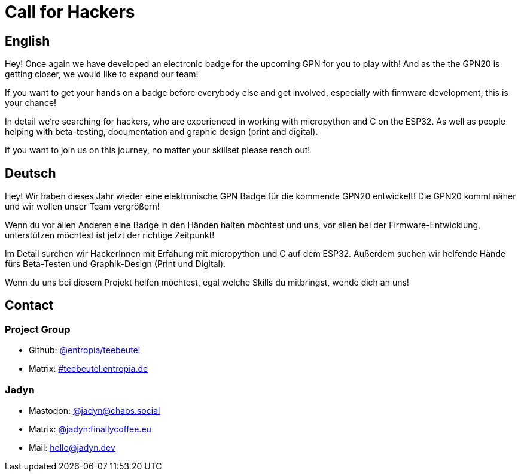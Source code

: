 = Call for Hackers

== English

Hey! Once again we have developed an electronic badge for the upcoming GPN for you to play with! And as the the GPN20 is getting closer, we would like to expand our team!

If you want to get your hands on a badge before everybody else and get involved, especially with firmware development, this is your chance!

In detail we're searching for hackers, who are experienced in working with micropython and C on the ESP32. As well as people helping with beta-testing, documentation and graphic design (print and digital).

If you want to join us on this journey, no matter your skillset please reach out!

== Deutsch

Hey! Wir haben dieses Jahr wieder eine elektronische GPN Badge für die kommende GPN20 entwickelt! Die GPN20 kommt näher und wir wollen unser Team vergrößern!

Wenn du vor allen Anderen eine Badge in den Händen halten möchtest und uns, vor allen bei der Firmware-Entwicklung, unterstützen möchtest ist jetzt der richtige Zeitpunkt!

Im Detail surchen wir HackerInnen mit Erfahung mit micropython und C auf dem ESP32. Außerdem suchen wir helfende Hände fürs Beta-Testen und Graphik-Design (Print und Digital).

Wenn du uns bei diesem Projekt helfen möchtest, egal welche Skills du mitbringst, wende dich an uns!

== Contact

=== Project Group
- Github: https://github.com/orgs/entropia/teams/teebeutel[@entropia/teebeutel]
- Matrix: https://matrix.to/#/#teebeutel:entropia.de[#teebeutel:entropia.de]


=== Jadyn
- Mastodon: https://chaos.social/@jadyn[@jadyn@chaos.social]
- Matrix: https://matrix.to/#/@jadyn:finallycoffee.eu[@jadyn:finallycoffee.eu]
- Mail: hello@jadyn.dev